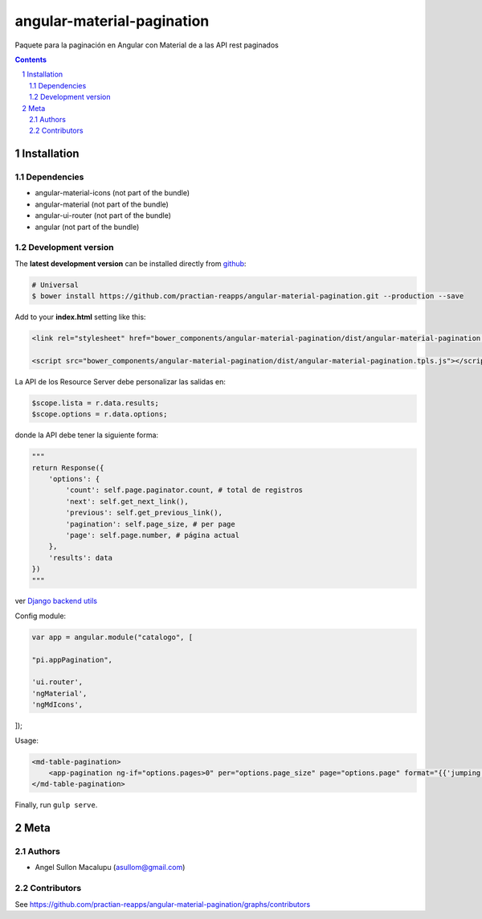 ########################################
angular-material-pagination
########################################

.. class:: no-web

    Paquete para la paginación en Angular con Material de a las API rest paginados 



    .. image:: https://github.com/.. .png
        :alt: angular-material-pagination
        :width: 100%
        :align: center



.. contents::

.. section-numbering::

.. raw:: pdf

   PageBreak oneColumn


============
Installation
============

-------------------
Dependencies
-------------------
- angular-material-icons (not part of the bundle)
- angular-material (not part of the bundle)
- angular-ui-router (not part of the bundle)
- angular (not part of the bundle)

-------------------
Development version
-------------------


The **latest development version** can be installed directly from github_:

.. code-block:: bash
    
    # Universal
    $ bower install https://github.com/practian-reapps/angular-material-pagination.git --production --save


Add to your **index.html** setting like this:

.. code-block:: html

    <link rel="stylesheet" href="bower_components/angular-material-pagination/dist/angular-material-pagination.css" type="text/css" />
    
    <script src="bower_components/angular-material-pagination/dist/angular-material-pagination.tpls.js"></script>


La API de los Resource Server debe personalizar las salidas en:

.. code-block:: js

    $scope.lista = r.data.results;
    $scope.options = r.data.options;

donde la API debe tener la siguiente forma:

.. code-block:: python
        
        """
        return Response({
            'options': {
                'count': self.page.paginator.count, # total de registros
                'next': self.get_next_link(),
                'previous': self.get_previous_link(),
                'pagination': self.page_size, # per page
                'page': self.page.number, # página actual
            },
            'results': data
        })
        """

ver `Django backend utils`_

Config module:

.. code-block:: js

    var app = angular.module("catalogo", [

    "pi.appPagination",

    'ui.router',
    'ngMaterial',
    'ngMdIcons',
]);

Usage:

.. code-block:: js

    <md-table-pagination>
        <app-pagination ng-if="options.pages>0" per="options.page_size" page="options.page" format="{{'jumping'}}" display="4" rango="options.range" accion="list(params)" pages="options.pages" query="query" fields="{{fields}}"></app-pagination>
    </md-table-pagination>


Finally, run ``gulp serve``.




====
Meta
====

-------
Authors
-------

- Angel Sullon Macalupu (asullom@gmail.com)



-------
Contributors
-------

See https://github.com/practian-reapps/angular-material-pagination/graphs/contributors

.. _github: https://github.com/practian-reapps/angular-material-pagination
.. _Django: https://www.djangoproject.com
.. _Django REST Framework: http://www.django-rest-framework.org
.. _Django OAuth Toolkit: https://django-oauth-toolkit.readthedocs.io
.. _oauth2_backend: https://github.com/practian-reapps/django-oauth2-backend
.. _Authorization server: https://github.com/practian-ioteca-project/oauth2_backend_service
.. _OAuth 2 Server Libraries: https://oauth.net/code
.. _Django backend utils: https://github.com/practian-reapps/django-backend-utils/blob/master/backend_utils/pagination.py







